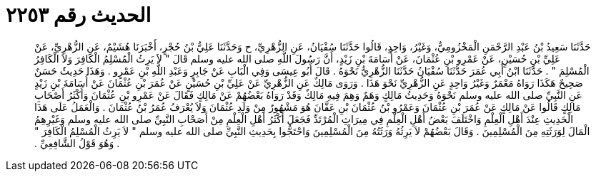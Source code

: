
= الحديث رقم ٢٢٥٣

[quote.hadith]
حَدَّثَنَا سَعِيدُ بْنُ عَبْدِ الرَّحْمَنِ الْمَخْزُومِيُّ، وَغَيْرُ، وَاحِدٍ، قَالُوا حَدَّثَنَا سُفْيَانُ، عَنِ الزُّهْرِيِّ، ح وَحَدَّثَنَا عَلِيُّ بْنُ حُجْرٍ، أَخْبَرَنَا هُشَيْمٌ، عَنِ الزُّهْرِيِّ، عَنْ عَلِيِّ بْنِ حُسَيْنٍ، عَنْ عَمْرِو بْنِ عُثْمَانَ، عَنْ أُسَامَةَ بْنِ زَيْدٍ، أَنَّ رَسُولَ اللَّهِ صلى الله عليه وسلم قَالَ ‏"‏ لاَ يَرِثُ الْمُسْلِمُ الْكَافِرَ وَلاَ الْكَافِرُ الْمُسْلِمَ ‏"‏ ‏.‏ حَدَّثَنَا ابْنُ أَبِي عُمَرَ حَدَّثَنَا سُفْيَانُ حَدَّثَنَا الزُّهْرِيُّ نَحْوَهُ ‏.‏ قَالَ أَبُو عِيسَى وَفِي الْبَابِ عَنْ جَابِرٍ وَعَبْدِ اللَّهِ بْنِ عَمْرٍو ‏.‏ وَهَذَا حَدِيثٌ حَسَنٌ صَحِيحٌ هَكَذَا رَوَاهُ مَعْمَرٌ وَغَيْرُ وَاحِدٍ عَنِ الزُّهْرِيِّ نَحْوَ هَذَا ‏.‏ وَرَوَى مَالِكٌ عَنِ الزُّهْرِيِّ عَنْ عَلِيِّ بْنِ حُسَيْنٍ عَنْ عُمَرَ بْنِ عُثْمَانَ عَنْ أُسَامَةَ بْنِ زَيْدٍ عَنِ النَّبِيِّ صلى الله عليه وسلم نَحْوَهُ وَحَدِيثُ مَالِكٍ وَهَمٌ وَهِمَ فِيهِ مَالِكٌ وَقَدْ رَوَاهُ بَعْضُهُمْ عَنْ مَالِكٍ فَقَالَ عَنْ عَمْرِو بْنِ عُثْمَانَ وَأَكْثَرُ أَصْحَابِ مَالِكٍ قَالُوا عَنْ مَالِكٍ عَنْ عُمَرَ بْنِ عُثْمَانَ وَعَمْرُو بْنُ عُثْمَانَ بْنِ عَفَّانَ هُوَ مَشْهُورٌ مِنْ وَلَدِ عُثْمَانَ وَلاَ يُعْرَفُ عُمَرُ بْنُ عُثْمَانَ ‏.‏ وَالْعَمَلُ عَلَى هَذَا الْحَدِيثِ عِنْدَ أَهْلِ الْعِلْمِ وَاخْتَلَفَ بَعْضُ أَهْلِ الْعِلْمِ فِي مِيرَاثِ الْمُرْتَدِّ فَجَعَلَ أَكْثَرُ أَهْلِ الْعِلْمِ مِنْ أَصَحْابِ النَّبِيِّ صلى الله عليه وسلم وَغَيْرِهِمُ الْمَالَ لِوَرَثَتِهِ مِنَ الْمُسْلِمِينَ ‏.‏ وَقَالَ بَعْضُهُمْ لاَ يَرِثُهُ وَرَثَتُهُ مِنَ الْمُسْلِمِينَ وَاحْتَجُّوا بِحَدِيثِ النَّبِيِّ صلى الله عليه وسلم ‏"‏ لاَ يَرِثُ الْمُسْلِمُ الْكَافِرَ ‏"‏ ‏.‏ وَهُوَ قَوْلُ الشَّافِعِيِّ ‏.‏
